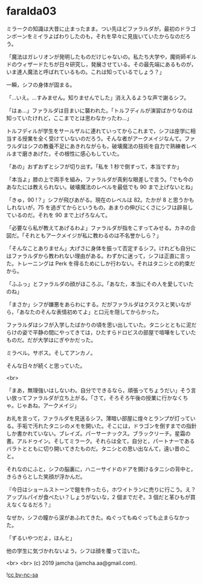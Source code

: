 #+OPTIONS: toc:nil
#+OPTIONS: -:nil
#+OPTIONS: ^:{}
 
* faralda03

  ミラークの知識は大昔に止まったまま。つい先ほどファラルダが，最初のドラゴンボーンをミイラよばわりしたのも，それを早々に見抜いていたからなのだろう。

  「魔法はガレリオンが発明したものだけじゃないの。私たち大学や，魔術師ギルドのウィザードたちが日々研究し，発展させている。その最先端にあるものが，いま達人魔法と呼ばれているもの。これは知っているでしょう？」

  一瞬，シフの身体が固まる。

  「…いえ。…すみません。知りませんでした」消え入るような声で謝るシフ。

  「はぁ…」ファラルダは目まいに襲われた。「トルフディルが演習ばかりなのは知っていたけれど，ここまでとは思わなかったわ…」

  トルフディルが学生をサールザルに連れていってからこれまで，シフは座学に相当する授業を全く受けていないのだろう。そんな者がアークメイジなんて。ファラルダはシフの教養不足にあきれながらも，破壊魔法の技術を自力で熟練者レベルまで磨きあげた，その根性に感心もしていた。

  「あの」おずおずとシフが切り出す。「私を 1 秒で倒すって，本当ですか」

  「本当よ」膝の上で両手を組み，ファラルダが真剣な眼差しで言う。「でも今のあなたには教えられない。破壊魔法のレベルを最低でも 90 まで上げないとね」

  「きゅ，90 !？」シフが飛びあがる。現在のレベルは 82。たかが 8 と思うかもしれないが，75 を過ぎてからというもの，あまりの伸びにくさにシフは辟易しているのだ。それを 90 まで上げろなんて。

  「必要なら私が教えてあげるわよ」ファラルダが指をこすってみせる。カネの合図だ。「それともアークメイジが私に教わるのは不名誉かしら？」

  「そんなことありません」大げさに身体を振って否定するシフ。けれども自分にはファラルダから教われない理由がある。わずかに迷って，シフは正直に言った。トレーニングは Perk を得るためにしか行わない。それはタニシとの約束だから。

  「ふふっ」とファラルダの顔がほころぶ。「あなた，本当にその人を愛していたのね」

  「まさか」シフが嫌悪をあらわにする。だがファラルダはクスクスと笑いながら，「あなたのそんな表情初めてよ」と口元を隠してからかった。

  ファラルダはシフが入学したばかりの頃を思い出していた。タニシとともに泥だらけの姿で平静の間にやってきては，ひたすらドロビスの部屋で喧嘩をしていたものだ。だが大学はにぎやかだった。

  ミラベル。サボス。そしてアンカノ。

  そんな日々が続くと思っていた。

  <br>

  「まあ，無理強いはしないわ。自分でできるなら，頑張ってちょうだい」そう言い放ってファラルダが立ち上がる。「さて，そろそろ午後の授業に行かなくちゃ。じゃあね，アークメイジ」

  お礼を言って，ファラルダを見送るシフ。薄暗い部屋に煌々とランプが灯っている。手垢で汚れたタニシのメモを開いた。そこには，ドラゴンを倒すまでの指針しか書かれていない。ブレイズ。パーサーナックス。ブラックリーチ。星霜の書。アルドゥイン。そしてミラーク。それらは全て，自分と，パートナーであるバラトとともに切り開いてきたものだ。タニシとの思い出なんて，遠い昔のこと。

  それなのにふと，シフの脳裏に，ハニーサイドのドアを開けるタニシの背中と，きらきらとした笑顔が浮かんだ。

  『今日はショールストーンで鎧を作ったら，ホワイトランに売りに行こう。え？アップルパイが食べたい？しょうがないな，2 個までだぞ。3 個だと革ひもが買えなくなるだろ？』

  なぜか，シフの瞳から涙があふれてきた。ぬぐってもぬぐっても止まらなかった。

  「ずるいやつだよ，ほんと」

  他の学生に気づかれないよう，シフは顔を覆って泣いた。

  <br>
  <br>
  (c) 2019 jamcha (jamcha.aa@gmail.com).

  ![[https://i.creativecommons.org/l/by-nc-sa/4.0/88x31.png][cc by-nc-sa]]
